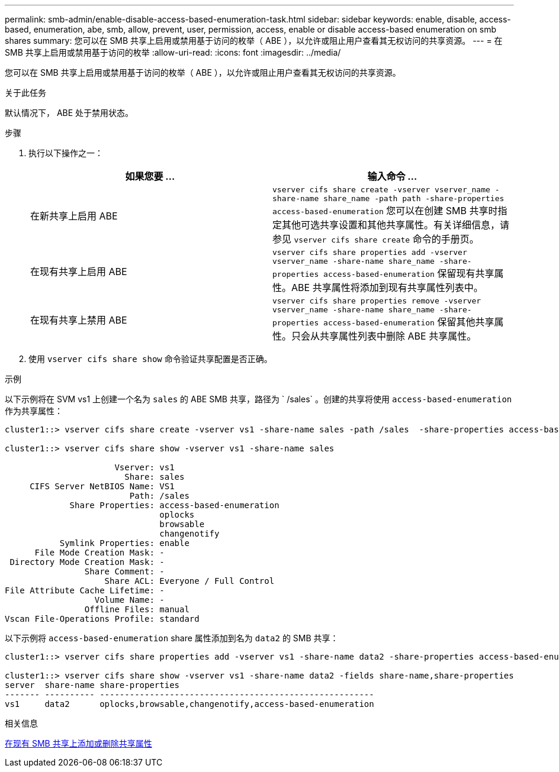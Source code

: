 ---
permalink: smb-admin/enable-disable-access-based-enumeration-task.html 
sidebar: sidebar 
keywords: enable, disable, access-based, enumeration, abe, smb, allow, prevent, user, permission, access, enable or disable access-based enumeration on smb shares 
summary: 您可以在 SMB 共享上启用或禁用基于访问的枚举（ ABE ），以允许或阻止用户查看其无权访问的共享资源。 
---
= 在 SMB 共享上启用或禁用基于访问的枚举
:allow-uri-read: 
:icons: font
:imagesdir: ../media/


[role="lead"]
您可以在 SMB 共享上启用或禁用基于访问的枚举（ ABE ），以允许或阻止用户查看其无权访问的共享资源。

.关于此任务
默认情况下， ABE 处于禁用状态。

.步骤
. 执行以下操作之一：
+
|===
| 如果您要 ... | 输入命令 ... 


 a| 
在新共享上启用 ABE
 a| 
`vserver cifs share create -vserver vserver_name -share-name share_name -path path -share-properties access-based-enumeration` 您可以在创建 SMB 共享时指定其他可选共享设置和其他共享属性。有关详细信息，请参见 `vserver cifs share create` 命令的手册页。



 a| 
在现有共享上启用 ABE
 a| 
`vserver cifs share properties add -vserver vserver_name -share-name share_name -share-properties access-based-enumeration` 保留现有共享属性。ABE 共享属性将添加到现有共享属性列表中。



 a| 
在现有共享上禁用 ABE
 a| 
`vserver cifs share properties remove -vserver vserver_name -share-name share_name -share-properties access-based-enumeration` 保留其他共享属性。只会从共享属性列表中删除 ABE 共享属性。

|===
. 使用 `vserver cifs share show` 命令验证共享配置是否正确。


.示例
以下示例将在 SVM vs1 上创建一个名为 `sales` 的 ABE SMB 共享，路径为 ` /sales` 。创建的共享将使用 `access-based-enumeration` 作为共享属性：

[listing]
----
cluster1::> vserver cifs share create -vserver vs1 -share-name sales -path /sales  -share-properties access-based-enumeration,oplocks,browsable,changenotify

cluster1::> vserver cifs share show -vserver vs1 -share-name sales

                      Vserver: vs1
                        Share: sales
     CIFS Server NetBIOS Name: VS1
                         Path: /sales
             Share Properties: access-based-enumeration
                               oplocks
                               browsable
                               changenotify
           Symlink Properties: enable
      File Mode Creation Mask: -
 Directory Mode Creation Mask: -
                Share Comment: -
                    Share ACL: Everyone / Full Control
File Attribute Cache Lifetime: -
                  Volume Name: -
                Offline Files: manual
Vscan File-Operations Profile: standard
----
以下示例将 `access-based-enumeration` share 属性添加到名为 `data2` 的 SMB 共享：

[listing]
----
cluster1::> vserver cifs share properties add -vserver vs1 -share-name data2 -share-properties access-based-enumeration

cluster1::> vserver cifs share show -vserver vs1 -share-name data2 -fields share-name,share-properties
server  share-name share-properties
------- ---------- -------------------------------------------------------
vs1     data2      oplocks,browsable,changenotify,access-based-enumeration
----
.相关信息
xref:add-remove-share-properties-eexisting-share-task.adoc[在现有 SMB 共享上添加或删除共享属性]
